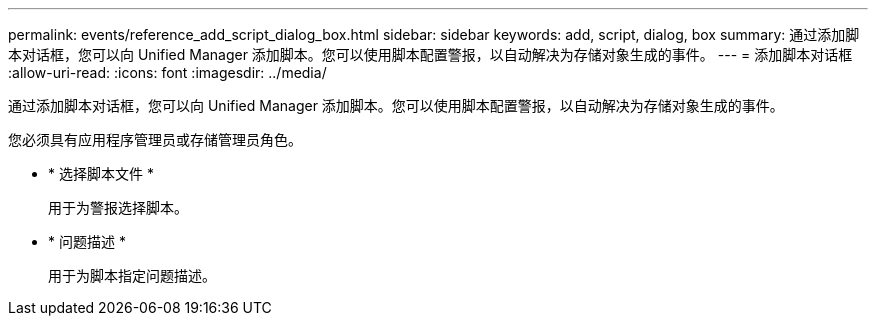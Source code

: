 ---
permalink: events/reference_add_script_dialog_box.html 
sidebar: sidebar 
keywords: add, script, dialog, box 
summary: 通过添加脚本对话框，您可以向 Unified Manager 添加脚本。您可以使用脚本配置警报，以自动解决为存储对象生成的事件。 
---
= 添加脚本对话框
:allow-uri-read: 
:icons: font
:imagesdir: ../media/


[role="lead"]
通过添加脚本对话框，您可以向 Unified Manager 添加脚本。您可以使用脚本配置警报，以自动解决为存储对象生成的事件。

您必须具有应用程序管理员或存储管理员角色。

* * 选择脚本文件 *
+
用于为警报选择脚本。

* * 问题描述 *
+
用于为脚本指定问题描述。


